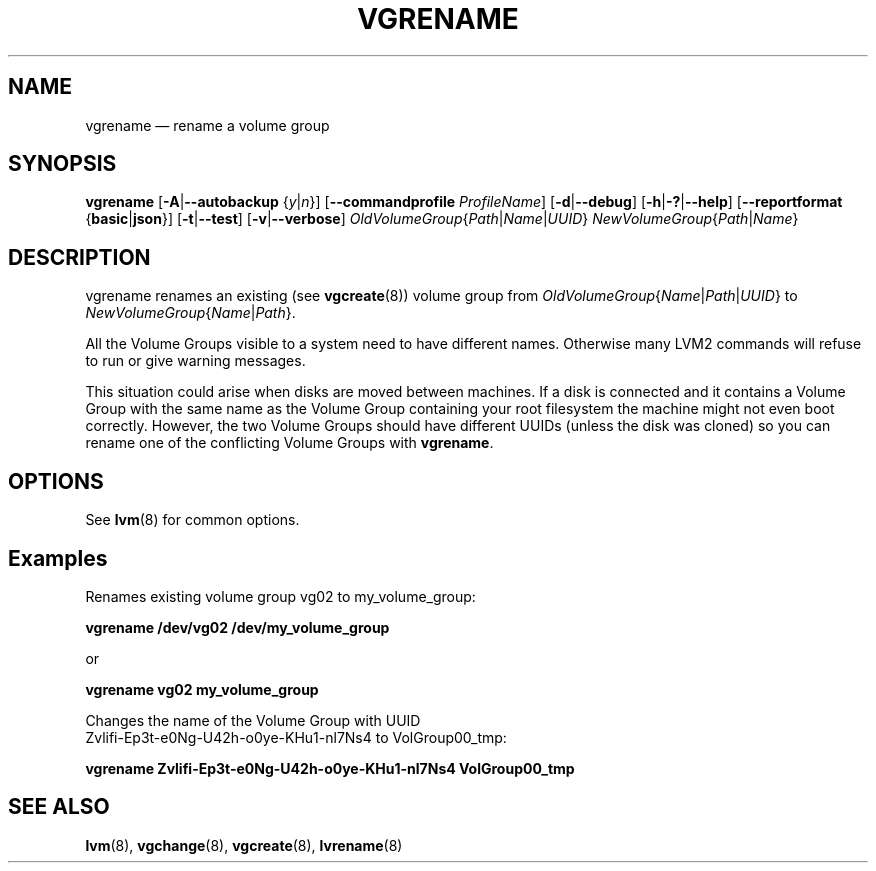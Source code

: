.TH VGRENAME 8 "LVM TOOLS 2.02.163(2)-git (2016-07-28)" "Sistina Software UK" \" -*- nroff -*-
.SH NAME
vgrename \(em rename a volume group
.SH SYNOPSIS
.B vgrename
.RB [ \-A | \-\-autobackup
.RI { y | n }]
.RB [ \-\-commandprofile
.IR ProfileName ]
.RB [ \-d | \-\-debug ]
.RB [ \-h | \-? | \-\-help ]
.RB [ \-\-reportformat
.RB { basic | json }]
.RB [ \-t | \-\-test ]
.RB [ \-v | \-\-verbose ]
.IR OldVolumeGroup { Path | Name | UUID }
.IR NewVolumeGroup { Path | Name }
.SH DESCRIPTION
vgrename renames an existing (see
.BR vgcreate (8))
volume group from
.IR OldVolumeGroup { Name | Path | UUID }
to
.IR NewVolumeGroup { Name | Path }.

All the Volume Groups visible to a system need to have different
names.  Otherwise many LVM2 commands will refuse to run or give
warning messages.

This situation could arise when disks are moved between machines.  If
a disk is connected and it contains a Volume Group with the same name
as the Volume Group containing your root filesystem the machine might
not even boot correctly.  However, the two Volume Groups should have
different UUIDs (unless the disk was cloned) so you can rename
one of the conflicting Volume Groups with
\fBvgrename\fP.
.SH OPTIONS
See \fBlvm\fP(8) for common options.
.SH Examples
Renames existing volume group vg02 to my_volume_group:
.sp
.B vgrename /dev/vg02 /dev/my_volume_group

or
.sp
.B vgrename vg02 my_volume_group

Changes the name of the Volume Group with UUID
.br
Zvlifi-Ep3t-e0Ng-U42h-o0ye-KHu1-nl7Ns4 to VolGroup00_tmp:
.sp
.B vgrename Zvlifi\-Ep3t\-e0Ng\-U42h\-o0ye\-KHu1\-nl7Ns4 VolGroup00_tmp

.SH SEE ALSO
.BR lvm (8),
.BR vgchange (8),
.BR vgcreate (8),
.BR lvrename (8)
